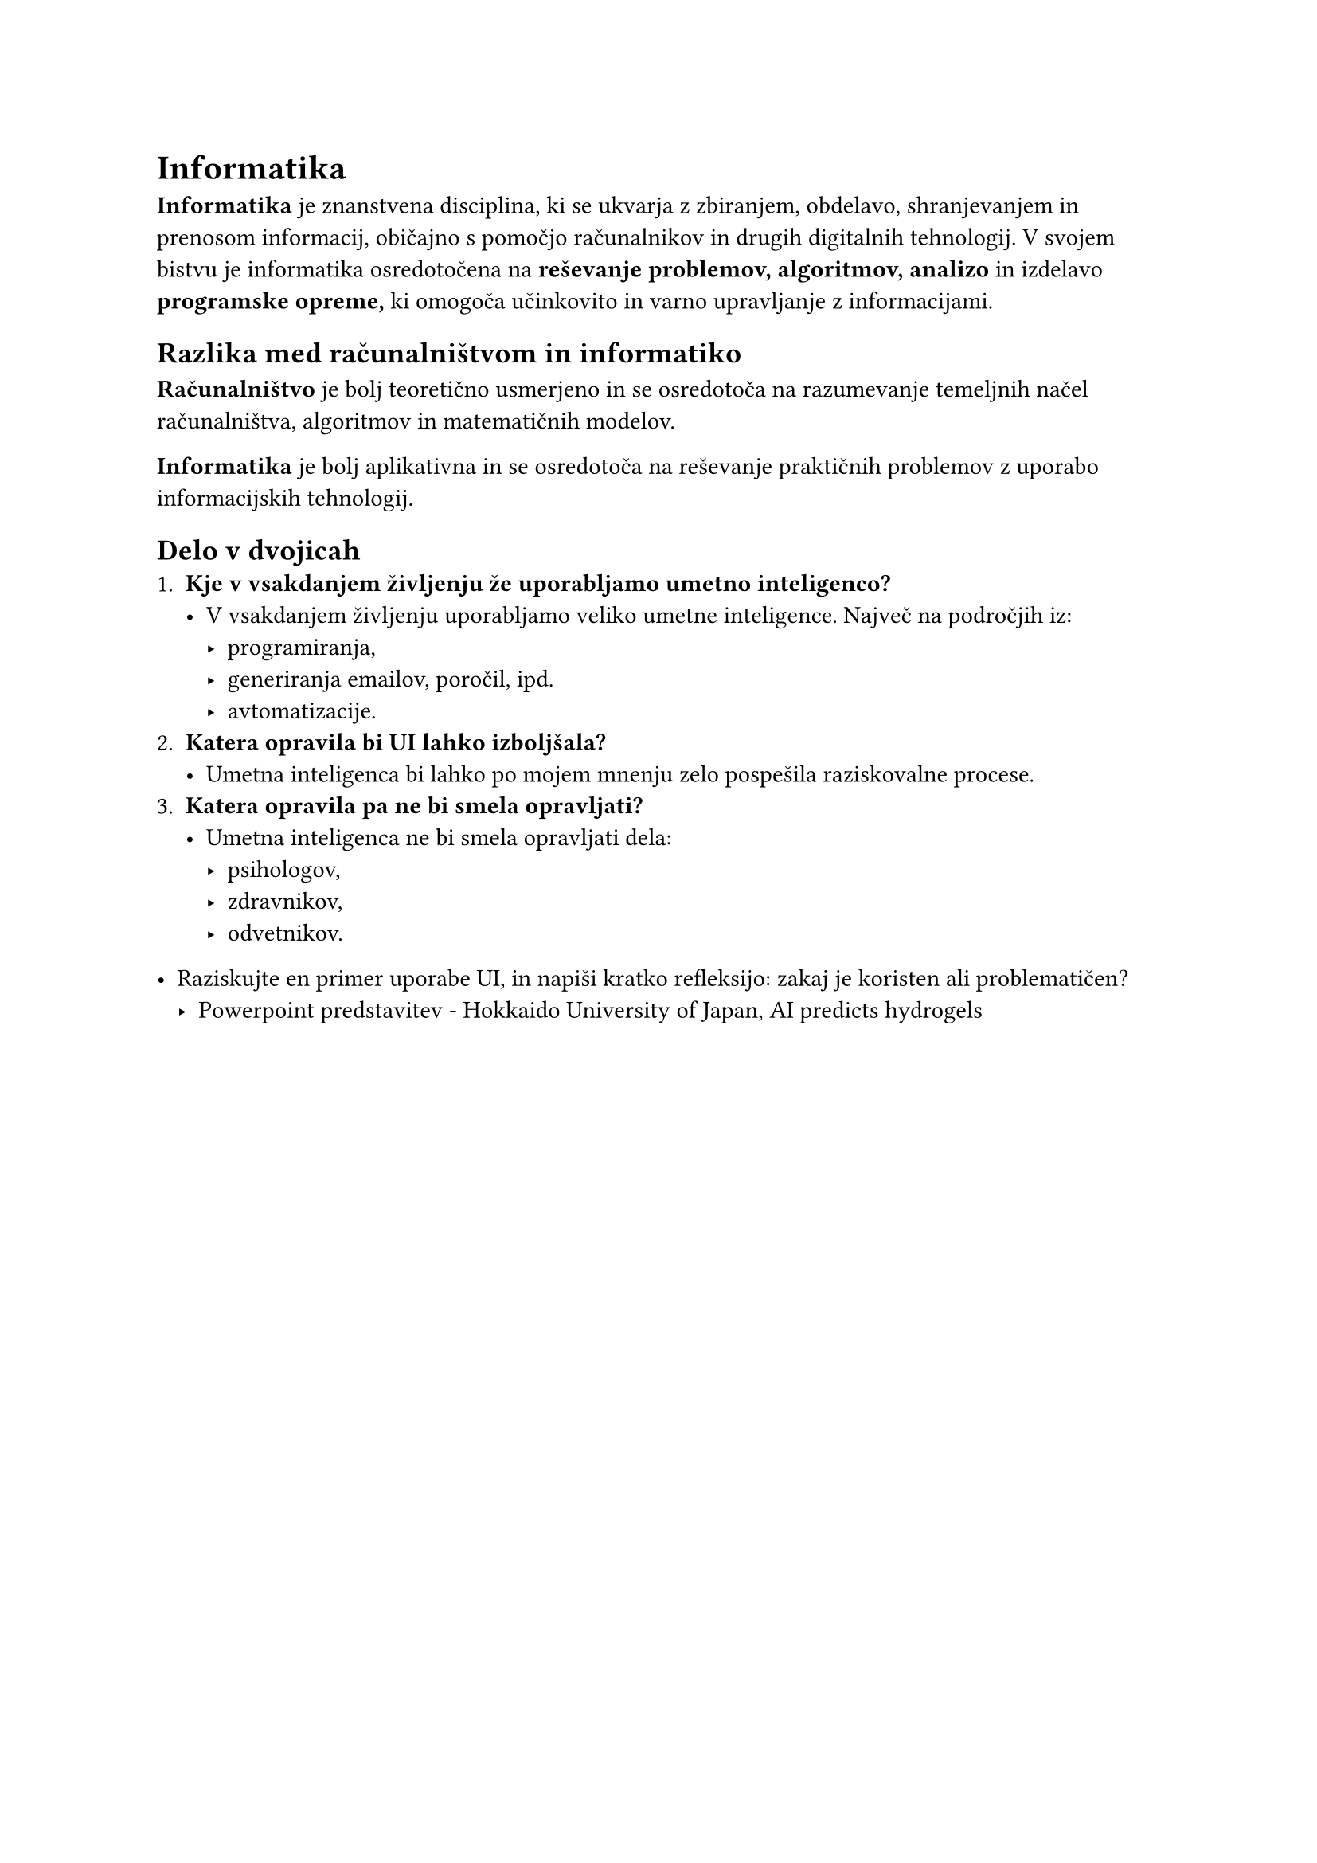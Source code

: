 = Informatika
*Informatika* je znanstvena disciplina, ki se ukvarja z zbiranjem, obdelavo, shranjevanjem in prenosom informacij, običajno s pomočjo računalnikov in drugih digitalnih tehnologij. V svojem bistvu je informatika osredotočena na *reševanje problemov, algoritmov, analizo* in izdelavo *programske opreme,* ki omogoča učinkovito in varno upravljanje z informacijami.

== Razlika med računalništvom in informatiko
*Računalništvo* je bolj teoretično usmerjeno in se osredotoča na razumevanje temeljnih načel računalništva, algoritmov in matematičnih modelov.

*Informatika* je bolj aplikativna in se osredotoča na reševanje praktičnih problemov z uporabo informacijskih tehnologij.

== Delo v dvojicah
+ *Kje v vsakdanjem življenju že uporabljamo umetno inteligenco?*
  - V vsakdanjem življenju uporabljamo veliko umetne inteligence. Največ na področjih iz:
    - programiranja,
    - generiranja emailov, poročil, ipd.
    - avtomatizacije.
+ *Katera opravila bi UI lahko izboljšala?*
  - Umetna inteligenca bi lahko po mojem mnenju zelo pospešila raziskovalne procese.
+ *Katera opravila pa ne bi smela opravljati?*
  - Umetna inteligenca ne bi smela opravljati dela:
    - psihologov,
    - zdravnikov,
    - odvetnikov.

- Raziskujte en primer uporabe UI, in napiši kratko refleksijo: zakaj je koristen ali problematičen?
  - Powerpoint predstavitev - Hokkaido University of Japan, AI predicts hydrogels

